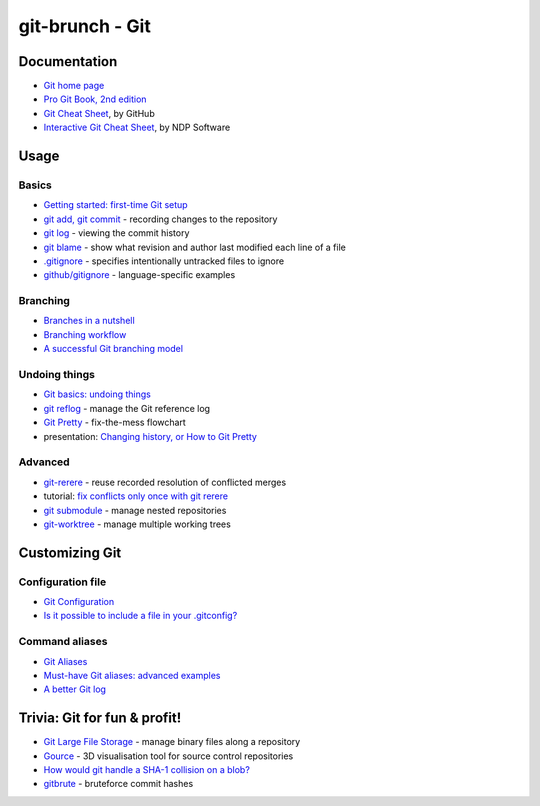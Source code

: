 git-brunch - Git
================

Documentation
-------------

* `Git home page <http://git-scm.com/>`_
* `Pro Git Book, 2nd edition <http://git-scm.com/book/en/v2>`_
* `Git Cheat Sheet <https://training.github.com/kit/downloads/github-git-cheat-sheet.pdf>`_, by GitHub
* `Interactive Git Cheat Sheet <http://ndpsoftware.com/git-cheatsheet.html>`_, by NDP Software

Usage
-----

Basics
^^^^^^

* `Getting started: first-time Git setup <http://git-scm.com/book/en/v2/Getting-Started-First-Time-Git-Setup>`_
* `git add, git commit <http://git-scm.com/book/en/v2/Git-Basics-Recording-Changes-to-the-Repository>`_ - recording changes to the repository
* `git log <http://git-scm.com/book/en/v2/Git-Basics-Viewing-the-Commit-History>`_ - viewing the commit history
* `git blame <http://git-scm.com/docs/git-blame>`_ - show what revision and author last modified each line of a file
* `.gitignore <http://git-scm.com/docs/gitignore>`_ - specifies intentionally untracked files to ignore
* `github/gitignore <https://github.com/github/gitignore>`_ - language-specific examples

Branching
^^^^^^^^^
* `Branches in a nutshell <http://git-scm.com/book/en/v2/Git-Branching-Branches-in-a-Nutshell>`_
* `Branching workflow <http://git-scm.com/book/en/v2/Git-Branching-Branching-Workflows>`_
* `A successful Git branching model <http://nvie.com/posts/a-successful-git-branching-model/>`_

Undoing things
^^^^^^^^^^^^^^

* `Git basics: undoing things <http://git-scm.com/book/en/v2/Git-Basics-Undoing-Things>`_
* `git reflog <http://www.git-scm.com/docs/git-reflog>`_ - manage the Git reference log
* `Git Pretty <http://justinhileman.info/article/git-pretty/git-pretty.png>`_ - fix-the-mess flowchart
* presentation: `Changing history, or How to Git Pretty <https://presentate.com/bobthecow/talks/changing-history>`_

Advanced
^^^^^^^^

* `git-rerere <http://git-scm.com/docs/git-rerere>`_ - reuse recorded resolution of conflicted merges
* tutorial: `fix conflicts only once with git rerere <https://medium.com/@porteneuve/fix-conflicts-only-once-with-git-rerere-7d116b2cec67#.t6opgqcb1>`_
* `git submodule <http://www.git-scm.com/book/en/v2/Git-Tools-Submodules>`_ - manage nested repositories
* `git-worktree <https://git-scm.com/docs/git-worktree>`_ - manage multiple working trees

Customizing Git
---------------

Configuration file
^^^^^^^^^^^^^^^^^^

* `Git Configuration <http://git-scm.com/book/en/v2/Customizing-Git-Git-Configuration>`_
* `Is it possible to include a file in your .gitconfig? <http://stackoverflow.com/q/1557183>`_

Command aliases
^^^^^^^^^^^^^^^

* `Git Aliases <http://git-scm.com/book/ch2-7.html>`_
* `Must-have Git aliases: advanced examples <http://durdn.com/blog/2012/11/22/must-have-git-aliases-advanced-examples/>`_
* `A better Git log <https://coderwall.com/p/euwpig/a-better-git-log>`_

Trivia: Git for fun & profit!
-----------------------------

* `Git Large File Storage <https://git-lfs.github.com/>`_ - manage binary files along a repository
* `Gource <http://gource.io/>`_ - 3D visualisation tool for source control repositories
* `How would git handle a SHA-1 collision on a blob? <http://stackoverflow.com/q/9392365>`_
* `gitbrute <https://github.com/bradfitz/gitbrute>`_ - bruteforce commit hashes

.. image:: http://www.wtfpl.net/wp-content/uploads/2012/12/wtfpl-badge-4.png
   :target: http://www.wtfpl.net/
   :alt: WTFPL - What The Fuck Public License
